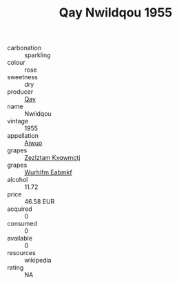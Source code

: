 :PROPERTIES:
:ID:                     5c50f1d4-f3f4-4e1a-a4a5-2f4e24297b1b
:END:
#+TITLE: Qay Nwildqou 1955

- carbonation :: sparkling
- colour :: rose
- sweetness :: dry
- producer :: [[id:c8fd643f-17cf-4963-8cdb-3997b5b1f19c][Qay]]
- name :: Nwildqou
- vintage :: 1955
- appellation :: [[id:47e01a18-0eb9-49d9-b003-b99e7e92b783][Aiwuo]]
- grapes :: [[id:7fb5efce-420b-4bcb-bd51-745f94640550][Zezlztam Kxqwmctj]]
- grapes :: [[id:8bf68399-9390-412a-b373-ec8c24426e49][Wurhifm Eabmkf]]
- alcohol :: 11.72
- price :: 46.58 EUR
- acquired :: 0
- consumed :: 0
- available :: 0
- resources :: wikipedia
- rating :: NA


